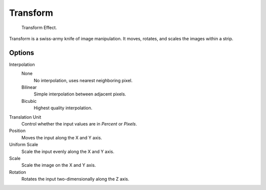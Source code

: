 .. _bpy.types.TransformSequence:

*********
Transform
*********

.. figure:: /images/editors_vse_sequencer_strips_effects_transform_example.png
   :width: 620px

   Transform Effect.

Transform is a swiss-army knife of image manipulation.
It moves, rotates, and scales the images within a strip.


Options
=======

Interpolation
   None
      No interpolation, uses nearest neighboring pixel.
   Bilinear
      Simple interpolation between adjacent pixels.
   Bicubic
      Highest quality interpolation.
Translation Unit
   Control whether the input values are in *Percent* or *Pixels*.
Position
   Moves the input along the X and Y axis.
Uniform Scale
   Scale the input evenly along the X and Y axis.
Scale
   Scale the image on the X and Y axis.
Rotation
   Rotates the input two-dimensionally along the Z axis.
